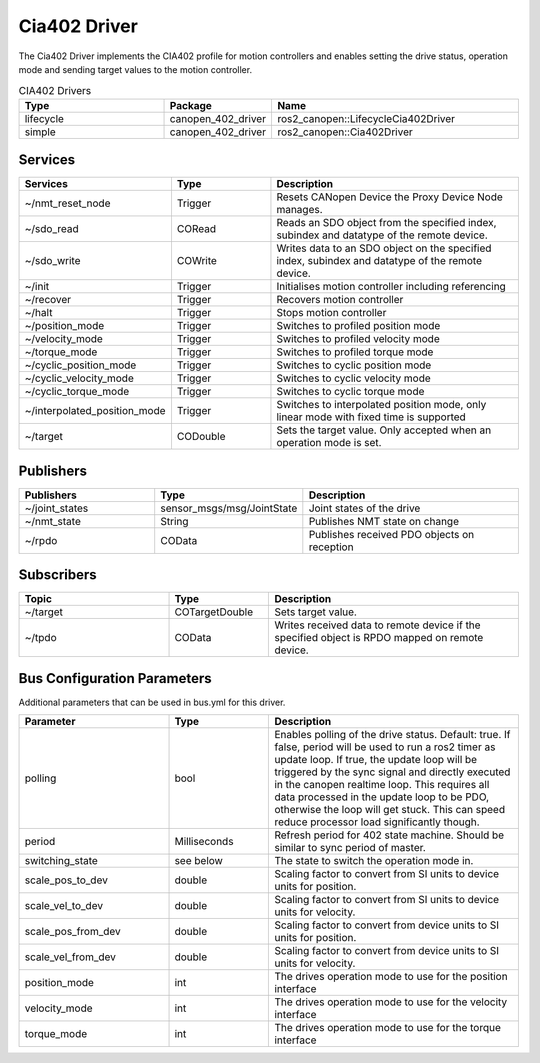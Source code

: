 Cia402 Driver
========================

The Cia402 Driver implements the CIA402 profile for motion controllers and enables setting
the drive status, operation mode and sending target values to the motion controller.

.. csv-table:: CIA402 Drivers
   :header: Type, Package, Name
   :widths: 30, 20, 50

   lifecycle, canopen_402_driver, ros2_canopen::LifecycleCia402Driver
   simple, canopen_402_driver, ros2_canopen::Cia402Driver

Services
--------

.. list-table::
  :widths: 30 20 50
  :header-rows: 1
  :align: left

  * - Services
    - Type
    - Description
  * - ~/nmt_reset_node
    - Trigger
    - Resets CANopen Device the Proxy Device Node manages.
  * - ~/sdo_read
    - CORead
    - Reads an SDO object from the specified index, subindex and datatype of the remote device.
  * - ~/sdo_write
    - COWrite
    - Writes data to an SDO object on the specified index, subindex and datatype of the remote device.
  * - ~/init
    - Trigger
    - Initialises motion controller including referencing
  * - ~/recover
    - Trigger
    - Recovers motion controller
  * - ~/halt
    - Trigger
    - Stops motion controller
  * - ~/position_mode
    - Trigger
    - Switches to profiled position mode
  * - ~/velocity_mode
    - Trigger
    - Switches to profiled velocity mode
  * - ~/torque_mode
    - Trigger
    - Switches to profiled torque mode
  * - ~/cyclic_position_mode
    - Trigger
    - Switches to cyclic position mode
  * - ~/cyclic_velocity_mode
    - Trigger
    - Switches to cyclic velocity mode
  * - ~/cyclic_torque_mode
    - Trigger
    - Switches to cyclic torque mode
  * - ~/interpolated_position_mode
    - Trigger
    - Switches to interpolated position mode, only linear mode with fixed time is supported
  * - ~/target
    - CODouble
    - Sets the target value. Only accepted when an operation mode is set.

Publishers
----------
.. list-table::
  :widths: 30 20 50
  :header-rows: 1
  :align: left

  * - Publishers
    - Type
    - Description
  * - ~/joint_states
    - sensor_msgs/msg/JointState
    - Joint states of the drive
  * - ~/nmt_state
    - String
    - Publishes NMT state on change
  * - ~/rpdo
    - COData
    - Publishes received PDO objects on reception


Subscribers
-----------

.. list-table::
  :widths: 30 20 50
  :header-rows: 1

  * - Topic
    - Type
    - Description
  * - ~/target
    - COTargetDouble
    - Sets target value.
  * - ~/tpdo
    - COData
    - Writes received data to remote device if the specified object is RPDO mapped on remote device.

Bus Configuration Parameters
----------------------------
Additional parameters that can be used in bus.yml for this driver.


.. list-table::
  :widths: 30 20 50
  :header-rows: 1

  * - Parameter
    - Type
    - Description
  * - polling
    - bool
    - Enables polling of the drive status. Default: true. If false, period will be used to run a ros2 timer as update loop. If true, the update loop will be triggered by the sync signal and directly executed in the canopen realtime loop. This requires all data processed in the update loop to be PDO, otherwise the loop will get stuck. This can speed reduce processor load significantly though.
  * - period
    - Milliseconds
    - Refresh period for 402 state machine. Should be similar to sync period of master.
  * - switching_state
    - see below
    - The state to switch the operation mode in.
  * - scale_pos_to_dev
    - double
    - Scaling factor to convert from SI units to device units for position.
  * - scale_vel_to_dev
    - double
    - Scaling factor to convert from SI units to device units for velocity.
  * - scale_pos_from_dev
    - double
    - Scaling factor to convert from device units to SI units for position.
  * - scale_vel_from_dev
    - double
    - Scaling factor to convert from device units to SI units for velocity.
  * - position_mode
    - int
    - The drives operation mode to use for the position interface
  * - velocity_mode
    - int
    - The drives operation mode to use for the velocity interface
  * - torque_mode
    - int
    - The drives operation mode to use for the torque interface
